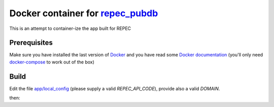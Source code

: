 ******
Docker container for `repec_pubdb`_
******

This is an attempt to container-ize the app built for REPEC

Prerequisites
-------------

Make sure you have installed the last version of `Docker <https://www.docker.com/get-docker>`_
and you have read some `Docker documentation <https://docs.docker.com>`_ (you'll only need 
`docker-compose <https://docs.docker.com/compose/>`_ to work out of the box)

Build
-----

Edit the file `app/local_config <https://github.com/giupo/beccalossi/blob/master/app/local_config.py>`_ (please supply a valid `REPEC_API_CODE`), provide also a valid `DOMAIN`.

then:

.. code-block:: python
    $ docker-compose up

.. _repec_pubdb: https://gitlab.com/MichelJuillard/repec_pubdb

